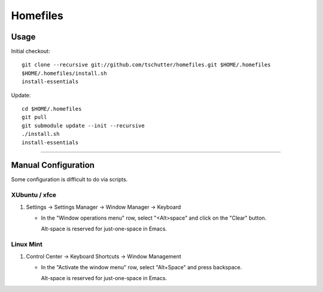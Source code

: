 Homefiles
=========

Usage
-----

Initial checkout::

    git clone --recursive git://github.com/tschutter/homefiles.git $HOME/.homefiles
    $HOME/.homefiles/install.sh
    install-essentials

Update::

    cd $HOME/.homefiles
    git pull
    git submodule update --init --recursive
    ./install.sh
    install-essentials

----------------------------------------------------------------------

Manual Configuration
--------------------

Some configuration is difficult to do via scripts.

XUbuntu / xfce
~~~~~~~~~~~~~~

#. Settings -> Settings Manager -> Window Manager -> Keyboard

   * In the "Window operations menu" row, select "<Alt>space" and click on the "Clear" button.

     Alt-space is reserved for just-one-space in Emacs.

Linux Mint
~~~~~~~~~~

#. Control Center -> Keyboard Shortcuts -> Window Management

   * In the "Activate the window menu" row, select "Alt+Space" and press backspace.

     Alt-space is reserved for just-one-space in Emacs.
